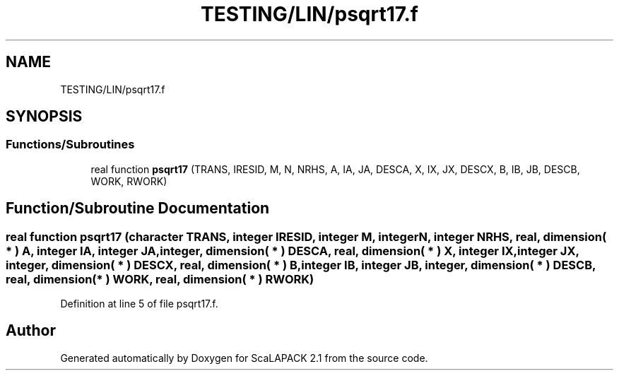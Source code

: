 .TH "TESTING/LIN/psqrt17.f" 3 "Sat Nov 16 2019" "Version 2.1" "ScaLAPACK 2.1" \" -*- nroff -*-
.ad l
.nh
.SH NAME
TESTING/LIN/psqrt17.f
.SH SYNOPSIS
.br
.PP
.SS "Functions/Subroutines"

.in +1c
.ti -1c
.RI "real function \fBpsqrt17\fP (TRANS, IRESID, M, N, NRHS, A, IA, JA, DESCA, X, IX, JX, DESCX, B, IB, JB, DESCB, WORK, RWORK)"
.br
.in -1c
.SH "Function/Subroutine Documentation"
.PP 
.SS "real function psqrt17 (character TRANS, integer IRESID, integer M, integer N, integer NRHS, real, dimension( * ) A, integer IA, integer JA, integer, dimension( * ) DESCA, real, dimension( * ) X, integer IX, integer JX, integer, dimension( * ) DESCX, real, dimension( * ) B, integer IB, integer JB, integer, dimension( * ) DESCB, real, dimension( * ) WORK, real, dimension( * ) RWORK)"

.PP
Definition at line 5 of file psqrt17\&.f\&.
.SH "Author"
.PP 
Generated automatically by Doxygen for ScaLAPACK 2\&.1 from the source code\&.
